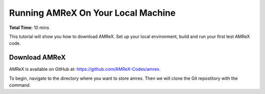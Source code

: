 Running AMReX On Your Local Machine
===================================

**Total Time:** 10 mins


This tutorial will show you how to download AMReX. Set up your local environment,
build and run your first test AMReX code. 


Download AMReX
--------------

AMReX is available on GitHub at: https://github.com/AMReX-Codes/amrex. 

To begin, navigate to the directory where you want to store amrex. Then 
we will clone the Git repostitory with the command.




